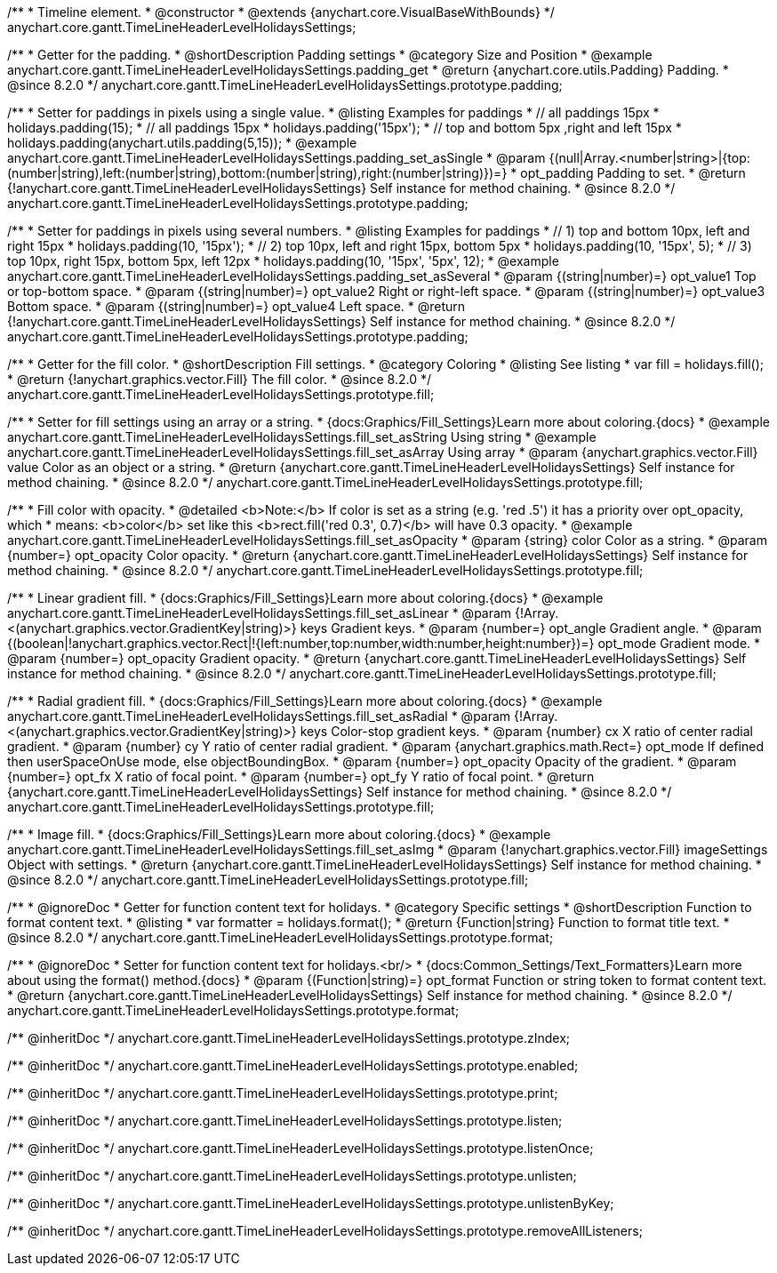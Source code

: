 /**
 * Timeline element.
 * @constructor
 * @extends {anychart.core.VisualBaseWithBounds}
 */
anychart.core.gantt.TimeLineHeaderLevelHolidaysSettings;

//----------------------------------------------------------------------------------------------------------------------
//
//  anychart.core.gantt.TimeLineHeaderLevelHolidaysSettings.prototype.padding
//
//----------------------------------------------------------------------------------------------------------------------

/**
 * Getter for the padding.
 * @shortDescription Padding settings
 * @category Size and Position
 * @example anychart.core.gantt.TimeLineHeaderLevelHolidaysSettings.padding_get
 * @return {anychart.core.utils.Padding} Padding.
 * @since 8.2.0
 */
anychart.core.gantt.TimeLineHeaderLevelHolidaysSettings.prototype.padding;

/**
 * Setter for paddings in pixels using a single value.
 * @listing Examples for paddings
 * // all paddings 15px
 * holidays.padding(15);
 * // all paddings 15px
 * holidays.padding('15px');
 * // top and bottom 5px ,right and left 15px
 * holidays.padding(anychart.utils.padding(5,15));
 * @example anychart.core.gantt.TimeLineHeaderLevelHolidaysSettings.padding_set_asSingle
 * @param {(null|Array.<number|string>|{top:(number|string),left:(number|string),bottom:(number|string),right:(number|string)})=}
 * opt_padding Padding to set.
 * @return {!anychart.core.gantt.TimeLineHeaderLevelHolidaysSettings} Self instance for method chaining.
 * @since 8.2.0
 */
anychart.core.gantt.TimeLineHeaderLevelHolidaysSettings.prototype.padding;

/**
 * Setter for paddings in pixels using several numbers.
 * @listing Examples for paddings
 * // 1) top and bottom 10px, left and right 15px
 * holidays.padding(10, '15px');
 * // 2) top 10px, left and right 15px, bottom 5px
 * holidays.padding(10, '15px', 5);
 * // 3) top 10px, right 15px, bottom 5px, left 12px
 * holidays.padding(10, '15px', '5px', 12);
 * @example anychart.core.gantt.TimeLineHeaderLevelHolidaysSettings.padding_set_asSeveral
 * @param {(string|number)=} opt_value1 Top or top-bottom space.
 * @param {(string|number)=} opt_value2 Right or right-left space.
 * @param {(string|number)=} opt_value3 Bottom space.
 * @param {(string|number)=} opt_value4 Left space.
 * @return {!anychart.core.gantt.TimeLineHeaderLevelHolidaysSettings} Self instance for method chaining.
 * @since 8.2.0
 */
anychart.core.gantt.TimeLineHeaderLevelHolidaysSettings.prototype.padding;

//----------------------------------------------------------------------------------------------------------------------
//
//  anychart.core.gantt.TimeLineHeaderLevelHolidaysSettings.prototype.fill
//
//----------------------------------------------------------------------------------------------------------------------

/**
 * Getter for the fill color.
 * @shortDescription Fill settings.
 * @category Coloring
 * @listing See listing
 * var fill = holidays.fill();
 * @return {!anychart.graphics.vector.Fill} The fill color.
 * @since 8.2.0
 */
anychart.core.gantt.TimeLineHeaderLevelHolidaysSettings.prototype.fill;

/**
 * Setter for fill settings using an array or a string.
 * {docs:Graphics/Fill_Settings}Learn more about coloring.{docs}
 * @example anychart.core.gantt.TimeLineHeaderLevelHolidaysSettings.fill_set_asString Using string
 * @example anychart.core.gantt.TimeLineHeaderLevelHolidaysSettings.fill_set_asArray Using array
 * @param {anychart.graphics.vector.Fill} value Color as an object or a string.
 * @return {anychart.core.gantt.TimeLineHeaderLevelHolidaysSettings} Self instance for method chaining.
 * @since 8.2.0
 */
anychart.core.gantt.TimeLineHeaderLevelHolidaysSettings.prototype.fill;

/**
 * Fill color with opacity.
 * @detailed <b>Note:</b> If color is set as a string (e.g. 'red .5') it has a priority over opt_opacity, which
 * means: <b>color</b> set like this <b>rect.fill('red 0.3', 0.7)</b> will have 0.3 opacity.
 * @example anychart.core.gantt.TimeLineHeaderLevelHolidaysSettings.fill_set_asOpacity
 * @param {string} color Color as a string.
 * @param {number=} opt_opacity Color opacity.
 * @return {anychart.core.gantt.TimeLineHeaderLevelHolidaysSettings} Self instance for method chaining.
 * @since 8.2.0
 */
anychart.core.gantt.TimeLineHeaderLevelHolidaysSettings.prototype.fill;

/**
 * Linear gradient fill.
 * {docs:Graphics/Fill_Settings}Learn more about coloring.{docs}
 * @example anychart.core.gantt.TimeLineHeaderLevelHolidaysSettings.fill_set_asLinear
 * @param {!Array.<(anychart.graphics.vector.GradientKey|string)>} keys Gradient keys.
 * @param {number=} opt_angle Gradient angle.
 * @param {(boolean|!anychart.graphics.vector.Rect|!{left:number,top:number,width:number,height:number})=} opt_mode Gradient mode.
 * @param {number=} opt_opacity Gradient opacity.
 * @return {anychart.core.gantt.TimeLineHeaderLevelHolidaysSettings} Self instance for method chaining.
 * @since 8.2.0
 */
anychart.core.gantt.TimeLineHeaderLevelHolidaysSettings.prototype.fill;

/**
 * Radial gradient fill.
 * {docs:Graphics/Fill_Settings}Learn more about coloring.{docs}
 * @example anychart.core.gantt.TimeLineHeaderLevelHolidaysSettings.fill_set_asRadial
 * @param {!Array.<(anychart.graphics.vector.GradientKey|string)>} keys Color-stop gradient keys.
 * @param {number} cx X ratio of center radial gradient.
 * @param {number} cy Y ratio of center radial gradient.
 * @param {anychart.graphics.math.Rect=} opt_mode If defined then userSpaceOnUse mode, else objectBoundingBox.
 * @param {number=} opt_opacity Opacity of the gradient.
 * @param {number=} opt_fx X ratio of focal point.
 * @param {number=} opt_fy Y ratio of focal point.
 * @return {anychart.core.gantt.TimeLineHeaderLevelHolidaysSettings} Self instance for method chaining.
 * @since 8.2.0
 */
anychart.core.gantt.TimeLineHeaderLevelHolidaysSettings.prototype.fill;

/**
 * Image fill.
 * {docs:Graphics/Fill_Settings}Learn more about coloring.{docs}
 * @example anychart.core.gantt.TimeLineHeaderLevelHolidaysSettings.fill_set_asImg
 * @param {!anychart.graphics.vector.Fill} imageSettings Object with settings.
 * @return {anychart.core.gantt.TimeLineHeaderLevelHolidaysSettings} Self instance for method chaining.
 * @since 8.2.0
 */
anychart.core.gantt.TimeLineHeaderLevelHolidaysSettings.prototype.fill;

//----------------------------------------------------------------------------------------------------------------------
//
//  anychart.core.gantt.TimeLineHeaderLevelHolidaysSettings.prototype.format
//
//----------------------------------------------------------------------------------------------------------------------

/**
 * @ignoreDoc
 * Getter for function content text for holidays.
 * @category Specific settings
 * @shortDescription Function to format content text.
 * @listing
 * var formatter = holidays.format();
 * @return {Function|string} Function to format title text.
 * @since 8.2.0
 */
anychart.core.gantt.TimeLineHeaderLevelHolidaysSettings.prototype.format;

/**
 * @ignoreDoc
 * Setter for function content text for holidays.<br/>
 * {docs:Common_Settings/Text_Formatters}Learn more about using the format() method.{docs}
 * @param {(Function|string)=} opt_format Function or string token to format content text.
 * @return {anychart.core.gantt.TimeLineHeaderLevelHolidaysSettings} Self instance for method chaining.
 * @since 8.2.0
 */
anychart.core.gantt.TimeLineHeaderLevelHolidaysSettings.prototype.format;

/** @inheritDoc */
anychart.core.gantt.TimeLineHeaderLevelHolidaysSettings.prototype.zIndex;

/** @inheritDoc */
anychart.core.gantt.TimeLineHeaderLevelHolidaysSettings.prototype.enabled;

/** @inheritDoc */
anychart.core.gantt.TimeLineHeaderLevelHolidaysSettings.prototype.print;

/** @inheritDoc */
anychart.core.gantt.TimeLineHeaderLevelHolidaysSettings.prototype.listen;

/** @inheritDoc */
anychart.core.gantt.TimeLineHeaderLevelHolidaysSettings.prototype.listenOnce;

/** @inheritDoc */
anychart.core.gantt.TimeLineHeaderLevelHolidaysSettings.prototype.unlisten;

/** @inheritDoc */
anychart.core.gantt.TimeLineHeaderLevelHolidaysSettings.prototype.unlistenByKey;

/** @inheritDoc */
anychart.core.gantt.TimeLineHeaderLevelHolidaysSettings.prototype.removeAllListeners;

